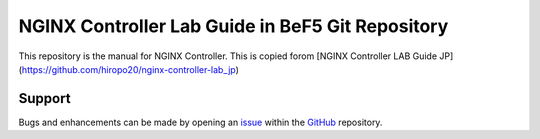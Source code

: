 NGINX Controller Lab Guide in BeF5 Git Repository
==================

This repository is the manual for NGINX Controller.
This is copied forom [NGINX Controller LAB Guide JP](https://github.com/hiropo20/nginx-controller-lab_jp)

Support
-------

Bugs and enhancements can be made by opening an `issue <https://github.com/BeF5/f5j-tech-info/issues>`__ within the `GitHub <https://github.com/BeF5/f5j-tech-info>`__ repository.

